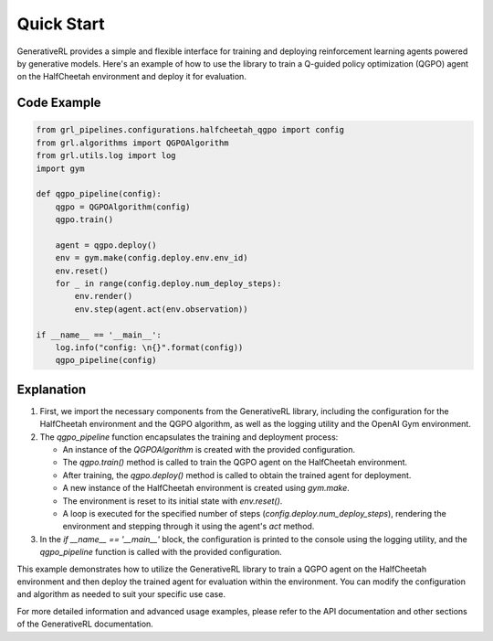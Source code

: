 Quick Start
=====

GenerativeRL provides a simple and flexible interface for training and deploying reinforcement learning agents powered by generative models. Here's an example of how to use the library to train a Q-guided policy optimization (QGPO) agent on the HalfCheetah environment and deploy it for evaluation.

Code Example
------------

.. code-block:: python

    from grl_pipelines.configurations.halfcheetah_qgpo import config
    from grl.algorithms import QGPOAlgorithm
    from grl.utils.log import log
    import gym

    def qgpo_pipeline(config):
        qgpo = QGPOAlgorithm(config)
        qgpo.train()

        agent = qgpo.deploy()
        env = gym.make(config.deploy.env.env_id)
        env.reset()
        for _ in range(config.deploy.num_deploy_steps):
            env.render()
            env.step(agent.act(env.observation))

    if __name__ == '__main__':
        log.info("config: \n{}".format(config))
        qgpo_pipeline(config)

Explanation
-----------

1. First, we import the necessary components from the GenerativeRL library, including the configuration for the HalfCheetah environment and the QGPO algorithm, as well as the logging utility and the OpenAI Gym environment.

2. The `qgpo_pipeline` function encapsulates the training and deployment process:

   - An instance of the `QGPOAlgorithm` is created with the provided configuration.
   - The `qgpo.train()` method is called to train the QGPO agent on the HalfCheetah environment.
   - After training, the `qgpo.deploy()` method is called to obtain the trained agent for deployment.
   - A new instance of the HalfCheetah environment is created using `gym.make`.
   - The environment is reset to its initial state with `env.reset()`.
   - A loop is executed for the specified number of steps (`config.deploy.num_deploy_steps`), rendering the environment and stepping through it using the agent's `act` method.

3. In the `if __name__ == '__main__'` block, the configuration is printed to the console using the logging utility, and the `qgpo_pipeline` function is called with the provided configuration.

This example demonstrates how to utilize the GenerativeRL library to train a QGPO agent on the HalfCheetah environment and then deploy the trained agent for evaluation within the environment. You can modify the configuration and algorithm as needed to suit your specific use case.

For more detailed information and advanced usage examples, please refer to the API documentation and other sections of the GenerativeRL documentation.
